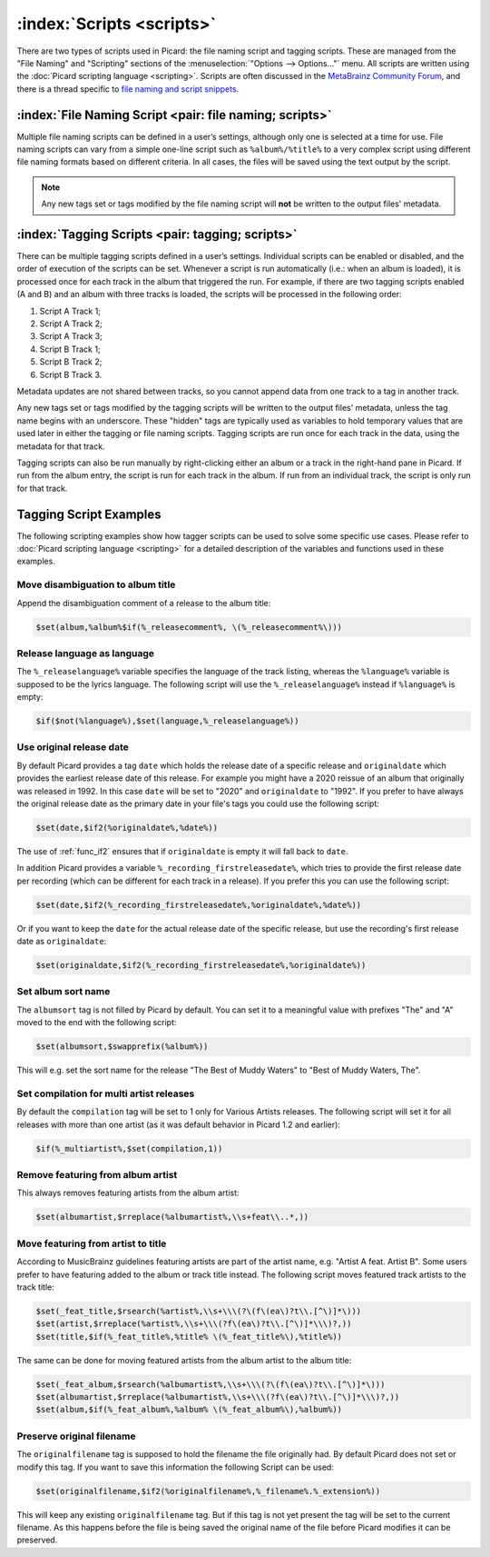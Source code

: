 .. MusicBrainz Picard Documentation Project

:index:`Scripts <scripts>`
===========================

There are two types of scripts used in Picard: the file naming script and tagging scripts. These are
managed from the "File Naming" and "Scripting" sections of the :menuselection:`"Options --> Options..."` menu. All scripts are written
using the :doc:`Picard scripting language <scripting>`. Scripts are often discussed in the
`MetaBrainz Community Forum <https://community.metabrainz.org/c/picard>`_, and there is a thread specific to
`file naming and script snippets <https://community.metabrainz.org/t/repository-for-neat-file-name-string-patterns-and-tagger-script-snippets/2786/>`_.

:index:`File Naming Script <pair: file naming; scripts>`
---------------------------------------------------------

Multiple file naming scripts can be defined in a user’s settings, although only one is selected at a time
for use.  File naming scripts can vary from a simple one-line script such as ``%album%/%title%`` to a very
complex script using different file naming formats based on different criteria. In all cases, the files
will be saved using the text output by the script.

.. note::

   Any new tags set or tags modified by the file naming script will **not** be written to the output
   files' metadata.

:index:`Tagging Scripts <pair: tagging; scripts>`
--------------------------------------------------

There can be multiple tagging scripts defined in a user’s settings. Individual scripts can be enabled or
disabled, and the order of execution of the scripts can be set. Whenever a script is run automatically (i.e.:
when an album is loaded), it is processed once for each track in the album that triggered the
run. For example, if there are two tagging scripts enabled (A and B) and an album with three tracks is
loaded, the scripts will be processed in the following order:

1. Script A Track 1;
2. Script A Track 2;
3. Script A Track 3;
4. Script B Track 1;
5. Script B Track 2;
6. Script B Track 3.

Metadata updates are not shared between tracks, so you cannot append data from one track to a tag in another
track.

Any new tags set or tags modified by the tagging scripts will be written to the output files' metadata,
unless the tag name begins with an underscore. These "hidden" tags are typically used as variables to hold
temporary values that are used later in either the tagging or file naming scripts. Tagging scripts are run
once for each track in the data, using the metadata for that track.

Tagging scripts can also be run manually by right-clicking either an album or a track in the right-hand pane
in Picard. If run from the album entry, the script is run for each track in the album. If run from an
individual track, the script is only run for that track.


Tagging Script Examples
-----------------------

The following scripting examples show how tagger scripts can be used to solve some specific use cases.
Please refer to :doc:`Picard scripting language <scripting>` for a detailed description of the variables and
functions used in these examples.


Move disambiguation to album title
^^^^^^^^^^^^^^^^^^^^^^^^^^^^^^^^^^

Append the disambiguation comment of a release to the album title:

.. code-block:: taggerscript

   $set(album,%album%$if(%_releasecomment%, \(%_releasecomment%\)))


Release language as language
^^^^^^^^^^^^^^^^^^^^^^^^^^^^

The ``%_releaselanguage%`` variable specifies the language of the track listing, whereas the
``%language%`` variable is supposed to be the lyrics language.  The following script will use the
``%_releaselanguage%`` instead if ``%language%`` is empty:

.. code-block:: taggerscript

   $if($not(%language%),$set(language,%_releaselanguage%))


Use original release date
^^^^^^^^^^^^^^^^^^^^^^^^^

By default Picard provides a tag ``date`` which holds the release date of a specific release and
``originaldate`` which provides the earliest release date of this release.  For example you might have
a 2020 reissue of an album that originally was released in 1992.  In this case ``date`` will be set
to "2020" and ``originaldate`` to "1992".  If you prefer to have always the original release date
as the primary date in your file's tags you could use the following script:

.. code-block:: taggerscript

   $set(date,$if2(%originaldate%,%date%))

The use of :ref:`func_if2` ensures that if ``originaldate`` is empty it will fall back to ``date``.

In addition Picard provides a variable ``%_recording_firstreleasedate%``, which tries to provide
the first release date per recording (which can be different for each track in a release).
If you prefer this you can use the following script:

.. code-block:: taggerscript

   $set(date,$if2(%_recording_firstreleasedate%,%originaldate%,%date%))

Or if you want to keep the ``date`` for the actual release date of the specific release, but use
the recording's first release date as ``originaldate``:

.. code-block:: taggerscript

   $set(originaldate,$if2(%_recording_firstreleasedate%,%originaldate%))


Set album sort name
^^^^^^^^^^^^^^^^^^^

The ``albumsort`` tag is not filled by Picard by default.  You can set it to a meaningful value
with prefixes "The" and "A" moved to the end with the following script:

.. code-block:: taggerscript

   $set(albumsort,$swapprefix(%album%))

This will e.g. set the sort name for the release "The Best of Muddy Waters" to "Best of Muddy Waters, The".


Set compilation for multi artist releases
^^^^^^^^^^^^^^^^^^^^^^^^^^^^^^^^^^^^^^^^^

By default the ``compilation`` tag will be set to 1 only for Various Artists releases.  The following script will
set it for all releases with more than one artist (as it was default behavior in Picard 1.2 and earlier):

.. code-block:: taggerscript

   $if(%_multiartist%,$set(compilation,1))


Remove featuring from album artist
^^^^^^^^^^^^^^^^^^^^^^^^^^^^^^^^^^

This always removes featuring artists from the album artist:

.. code-block:: taggerscript

   $set(albumartist,$rreplace(%albumartist%,\\s+feat\\..*,))


Move featuring from artist to title
^^^^^^^^^^^^^^^^^^^^^^^^^^^^^^^^^^^

According to MusicBrainz guidelines featuring artists are part of the artist name, e.g.
"Artist A feat. Artist B".  Some users prefer to have featuring added to the album or track title
instead.  The following script moves featured track artists to the track title:

.. code-block:: taggerscript

   $set(_feat_title,$rsearch(%artist%,\\s+\\\(?\(f\(ea\)?t\\.[^\)]*\)))
   $set(artist,$rreplace(%artist%,\\s+\\\(?f\(ea\)?t\\.[^\)]*\\\)?,))
   $set(title,$if(%_feat_title%,%title% \(%_feat_title%\),%title%))

The same can be done for moving featured artists from the album artist to the album title:

.. code-block:: taggerscript

   $set(_feat_album,$rsearch(%albumartist%,\\s+\\\(?\(f\(ea\)?t\\.[^\)]*\)))
   $set(albumartist,$rreplace(%albumartist%,\\s+\\\(?f\(ea\)?t\\.[^\)]*\\\)?,))
   $set(album,$if(%_feat_album%,%album% \(%_feat_album%\),%album%))


Preserve original filename
^^^^^^^^^^^^^^^^^^^^^^^^^^

The ``originalfilename`` tag is supposed to hold the filename the file originally had.  By default
Picard does not set or modify this tag.  If you want to save this information the following Script
can be used:

.. code-block:: taggerscript

   $set(originalfilename,$if2(%originalfilename%,%_filename%.%_extension%))

This will keep any existing ``originalfilename`` tag.  But if this tag is not yet present
the tag will be set to the current filename.  As this happens before the file is being saved
the original name of the file before Picard modifies it can be preserved.
